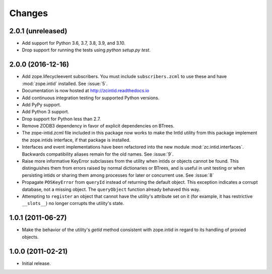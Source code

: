 =========
 Changes
=========

2.0.1 (unreleased)
==================

- Add support for Python 3.6, 3.7, 3.8, 3.9, and 3.10.

- Drop support for running the tests using `python setup.py test`.


2.0.0 (2016-12-16)
==================

- Add zope.lifecycleevent subscribers. You must include ``subscribers.zcml``
  to use these and have :mod:`zope.intid` installed. See :issue:`5`.
- Documentation is now hosted at http://zcintid.readthedocs.io
- Add continuous integration testing for supported Python versions.
- Add PyPy support.
- Add Python 3 support.
- Drop support for Python less than 2.7.
- Remove ZODB3 dependency in favor of explicit dependencies on BTrees.
- The zope-intid.zcml file included in this package now works to make
  the IntId utility from this package implement the zope.intids
  interface, if that package is installed.
- Interfaces and event implementations have been refactored into the
  new module :mod:`zc.intid.interfaces`. Backwards compatibility
  aliases remain for the old names. See :issue:`9`.
- Raise more informative KeyError subclasses from the utility when intids
  or objects cannot be found. This distinguishes them from errors
  raised by normal dictionaries or BTrees, and is useful in unit
  testing or when persisting intids or sharing them among processes
  for later or concurrent use. See :issue:`8`
- Propagate ``POSKeyError`` from ``queryId`` instead of returning the
  default object. This exception indicates a corrupt database, not a
  missing object. The ``queryObject`` function already behaved this way.
- Attempting to ``register`` an object that cannot have the utility's
  attribute set on it (for example, it has restrictive ``__slots__``)
  no longer corrupts the utility's state.

1.0.1 (2011-06-27)
==================

- Make the behavior of the utility's `getId` method consistent with
  zope.intid in regard to its handling of proxied objects.

1.0.0 (2011-02-21)
==================

- Initial release.
